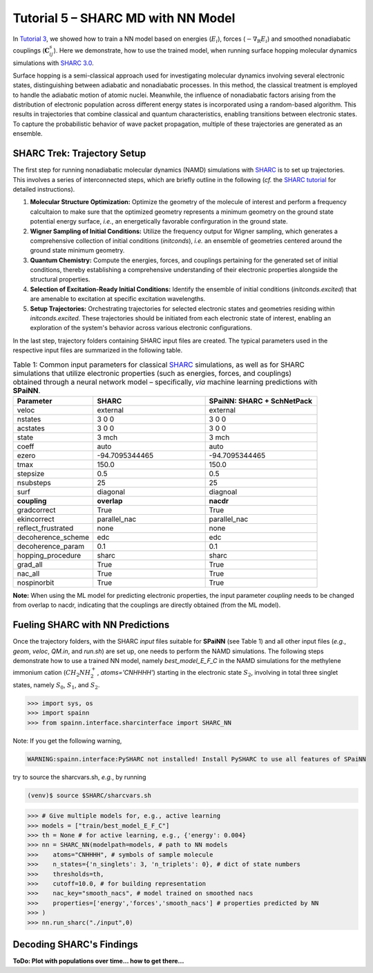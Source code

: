 ====================================
Tutorial 5 – SHARC MD with NN Model
====================================
.. _tut_05:

In `Tutorial 3 <https://spainn.readthedocs.io/en/latest/tut_examples/tut_03_MLFF_phase_prop.html>`_, we showed how to train a NN model based on energies (:math:`E_i`), forces (:math:`-\nabla_{\mathrm{R}}E_i`) and smoothed nonadiabatic couplings (:math:`\mathbf{C}_{ij}^s`).
Here we demonstrate, how to use the trained model, when running surface hopping molecular dynamics simulations with `SHARC 3.0 <https://www.sharc-md.org/>`_.

Surface hopping is a semi-classical approach used for investigating molecular dynamics involving several electronic states, distinguishing between adiabatic and nonadiabatic processes. 
In this method, the classical treatment is employed to handle the adiabatic motion of atomic nuclei. 
Meanwhile, the influence of nonadiabatic factors arising from the distribution of electronic population across different energy states is incorporated using a random-based algorithm. 
This results in trajectories that combine classical and quantum characteristics, enabling transitions between electronic states. 
To capture the probabilistic behavior of wave packet propagation, multiple of these trajectories are generated as an ensemble.

SHARC Trek: Trajectory Setup
-----------------------------
.. _05_prep_traj:

The first step for running nonadiabatic molecular dynamics (NAMD) simulations with `SHARC <https://www.sharc-md.org/>`_ is to set up trajectories. 
This involves a series of interconnected steps, which are briefly outline in the following (*cf.* the `SHARC tutorial <https://sharc-md.org/wp-content/uploads/2023/04/SHARC_Tutorial.pdf>`_ for detailed instructions).

#. **Molecular Structure Optimization:** Optimize the geometry of the molecule of interest and perform a frequency calcultaion to make sure that the optimized geometry represents a minimum geometry on the ground state potential energy surface, *i.e.*, an energetically favorable confirguration in the ground state.

#. **Wigner Sampling of Initial Conditions:** Utilize the frequency output for Wigner sampling, which generates a comprehensive collection of initial conditions (`initconds`), *i.e.* an ensemble of geometries centered around the ground state minimum geometry.

#. **Quantum Chemistry:** Compute the energies, forces, and couplings pertaining for the generated set of initial conditions, thereby establishing a comprehensive understanding of their electronic properties alongside the structural properties.

#. **Selection of Excitation-Ready Initial Conditions:** Identify the ensemble of initial conditions (`initconds.excited`) that are amenable to excitation at specific excitation wavelengths.

#. **Setup Trajectories:** Orchestrating trajectories for selected electronic states and geometries residing within `initconds.excited`. These trajectories should be initiated from each electronic state of interest, enabling an exploration of the system's behavior across various electronic configurations. 

In the last step, trajectory folders containing SHARC input files are created.
The typical parameters used in the respective input files are summarized in the following table.

.. _table_input_SHARC:

.. list-table:: Table 1: Common input parameters for classical `SHARC <https://www.sharc-md.org/>`_ simulations, as well as for SHARC simulations that utilize electronic properties (such as energies, forces, and couplings) obtained through a neural network model – specifically, *via* machine learning predictions with **SPaiNN**.
   :widths: 25 35 35
   :header-rows: 1

   * - Parameter
     - SHARC
     - SPaiNN: SHARC + SchNetPack
   * - veloc
     - external
     - external
   * - nstates
     - 3 0 0
     - 3 0 0
   * - acstates
     - 3 0 0 
     - 3 0 0
   * - state
     - 3 mch
     - 3 mch
   * - coeff
     - auto 
     - auto
   * - ezero
     - -94.7095344465
     - -94.7095344465
   * - tmax
     - 150.0
     - 150.0
   * - stepsize
     - 0.5
     - 0.5
   * - nsubsteps
     - 25
     - 25
   * - surf
     - diagonal
     - diagnoal
   * - **coupling**
     - **overlap**
     - **nacdr**
   * - gradcorrect
     - True
     - True
   * - ekincorrect
     - parallel_nac
     - parallel_nac
   * - reflect_frustrated
     - none
     - none
   * - decoherence_scheme
     - edc
     - edc
   * - decoherence_param
     - 0.1
     - 0.1
   * - hopping_procedure
     - sharc
     - sharc
   * - grad_all
     - True
     - True
   * - nac_all
     - True
     - True
   * - nospinorbit
     - True
     - True

**Note:** When using the ML model for predicting electronic properties, the input parameter `coupling` needs to be changed from overlap to nacdr, indicating that the couplings are directly obtained (from the ML model). 

Fueling SHARC with NN Predictions
----------------------------------
.. _05_interface:

Once the trajectory folders, with the SHARC `input` files suitable for **SPaiNN** (see Table 1) and all other input files (*e.g.*, `geom`, `veloc`, `QM.in`, and `run.sh`) are set up, one needs to perform the NAMD simulations.
The following steps demonstrate how to use a trained NN model, namely `best_model_E_F_C` in the NAMD simulations for the methylene immonium cation (:math:`CH_2NH_2^+`, `atoms='CNHHHH'`) starting in the electronic state :math:`S_2`, involving in total three singlet states, namely :math:`S_0`, :math:`S_1`, and :math:`S_2`.

.. code-block:: python
 
  >>> import sys, os
  >>> import spainn
  >>> from spainn.interface.sharcinterface import SHARC_NN

Note: If you get the following warning,

.. code-block:: python

  WARNING:spainn.interface:PySHARC not installed! Install PySHARC to use all features of SPaiNN

try to source the sharcvars.sh, *e.g.*, by running

.. code-block:: console

  (venv)$ source $SHARC/sharcvars.sh

.. code-block:: python

  >>> # Give multiple models for, e.g., active learning
  >>> models = ["train/best_model_E_F_C"]
  >>> th = None # for active learning, e.g., {'energy': 0.004}
  >>> nn = SHARC_NN(modelpath=models, # path to NN models
  >>>    atoms="CNHHHH", # symbols of sample molecule
  >>>    n_states={'n_singlets': 3, 'n_triplets': 0}, # dict of state numbers
  >>>    thresholds=th,
  >>>    cutoff=10.0, # for building representation
  >>>    nac_key="smooth_nacs", # model trained on smoothed nacs
  >>>    properties=['energy','forces','smooth_nacs'] # properties predicted by NN
  >>> )
  >>> nn.run_sharc("./input",0)

Decoding SHARC's Findings
--------------------------

**ToDo: Plot with populations over time... how to get there...**

